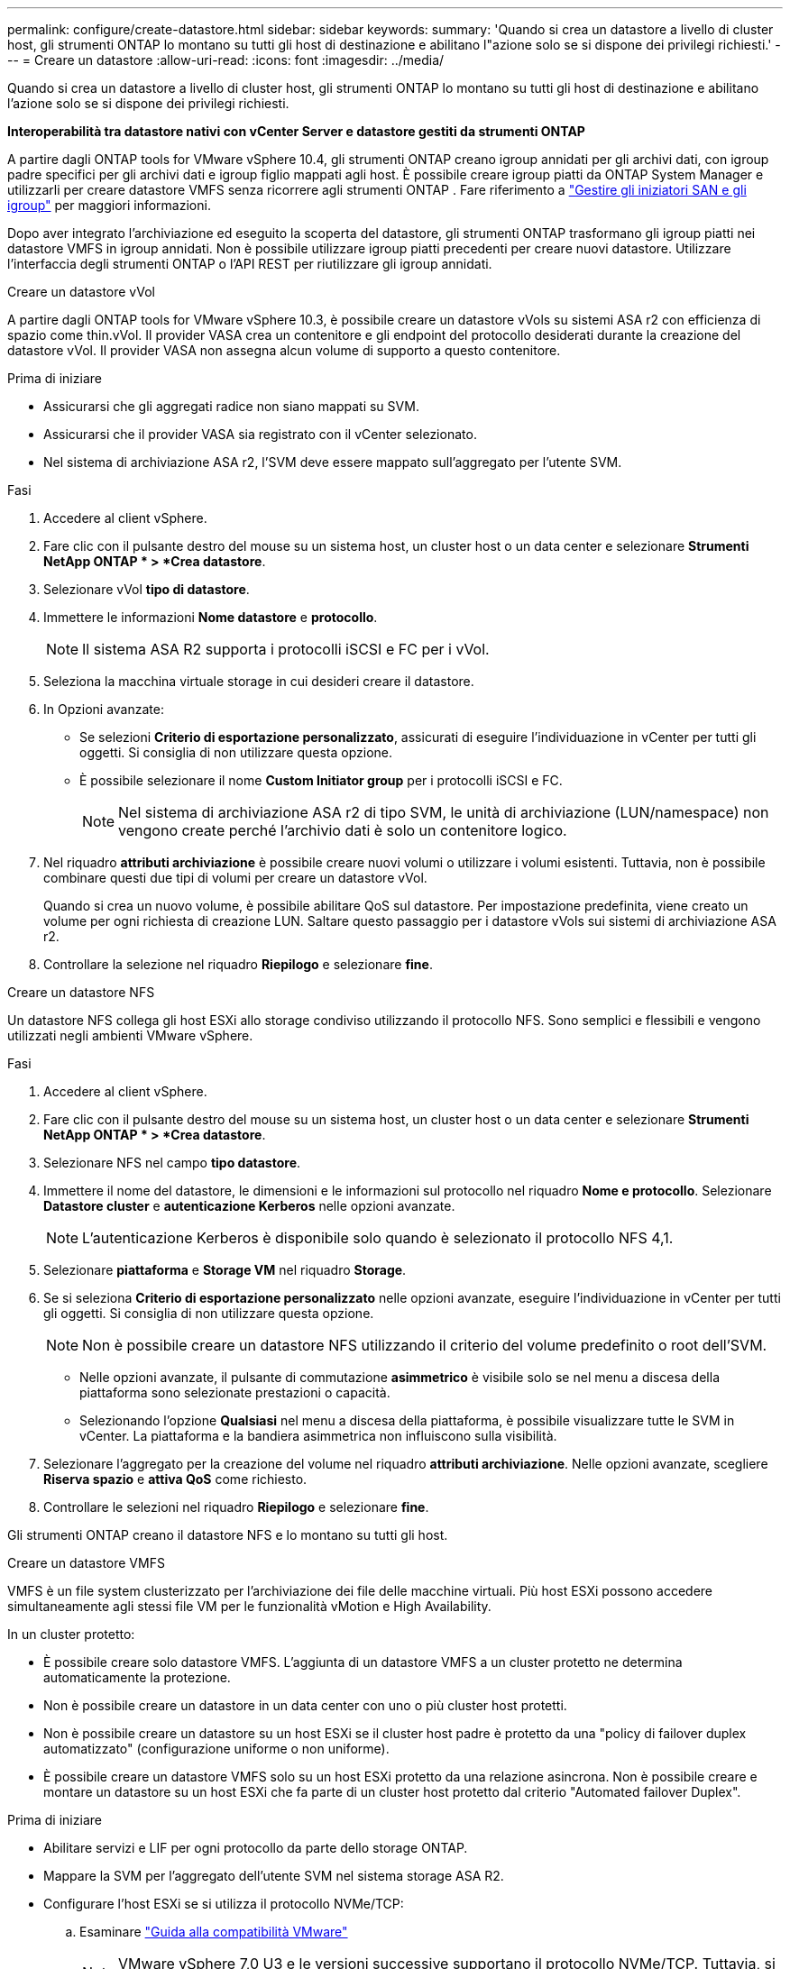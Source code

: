 ---
permalink: configure/create-datastore.html 
sidebar: sidebar 
keywords:  
summary: 'Quando si crea un datastore a livello di cluster host, gli strumenti ONTAP lo montano su tutti gli host di destinazione e abilitano l"azione solo se si dispone dei privilegi richiesti.' 
---
= Creare un datastore
:allow-uri-read: 
:icons: font
:imagesdir: ../media/


[role="lead"]
Quando si crea un datastore a livello di cluster host, gli strumenti ONTAP lo montano su tutti gli host di destinazione e abilitano l'azione solo se si dispone dei privilegi richiesti.

*Interoperabilità tra datastore nativi con vCenter Server e datastore gestiti da strumenti ONTAP*

A partire dagli ONTAP tools for VMware vSphere 10.4, gli strumenti ONTAP creano igroup annidati per gli archivi dati, con igroup padre specifici per gli archivi dati e igroup figlio mappati agli host.  È possibile creare igroup piatti da ONTAP System Manager e utilizzarli per creare datastore VMFS senza ricorrere agli strumenti ONTAP . Fare riferimento a https://docs.netapp.com/us-en/ontap/san-admin/manage-san-initiators-task.html["Gestire gli iniziatori SAN e gli igroup"] per maggiori informazioni.

Dopo aver integrato l'archiviazione ed eseguito la scoperta del datastore, gli strumenti ONTAP trasformano gli igroup piatti nei datastore VMFS in igroup annidati.  Non è possibile utilizzare igroup piatti precedenti per creare nuovi datastore.  Utilizzare l'interfaccia degli strumenti ONTAP o l'API REST per riutilizzare gli igroup annidati.

[role="tabbed-block"]
====
.Creare un datastore vVol
--
A partire dagli ONTAP tools for VMware vSphere 10.3, è possibile creare un datastore vVols su sistemi ASA r2 con efficienza di spazio come thin.vVol.  Il provider VASA crea un contenitore e gli endpoint del protocollo desiderati durante la creazione del datastore vVol.  Il provider VASA non assegna alcun volume di supporto a questo contenitore.

.Prima di iniziare
* Assicurarsi che gli aggregati radice non siano mappati su SVM.
* Assicurarsi che il provider VASA sia registrato con il vCenter selezionato.
* Nel sistema di archiviazione ASA r2, l'SVM deve essere mappato sull'aggregato per l'utente SVM.


.Fasi
. Accedere al client vSphere.
. Fare clic con il pulsante destro del mouse su un sistema host, un cluster host o un data center e selezionare *Strumenti NetApp ONTAP * > *Crea datastore*.
. Selezionare vVol *tipo di datastore*.
. Immettere le informazioni *Nome datastore* e *protocollo*.
+

NOTE: Il sistema ASA R2 supporta i protocolli iSCSI e FC per i vVol.

. Seleziona la macchina virtuale storage in cui desideri creare il datastore.
. In Opzioni avanzate:
+
** Se selezioni *Criterio di esportazione personalizzato*, assicurati di eseguire l'individuazione in vCenter per tutti gli oggetti.  Si consiglia di non utilizzare questa opzione.
** È possibile selezionare il nome *Custom Initiator group* per i protocolli iSCSI e FC.
+

NOTE: Nel sistema di archiviazione ASA r2 di tipo SVM, le unità di archiviazione (LUN/namespace) non vengono create perché l'archivio dati è solo un contenitore logico.



. Nel riquadro *attributi archiviazione* è possibile creare nuovi volumi o utilizzare i volumi esistenti. Tuttavia, non è possibile combinare questi due tipi di volumi per creare un datastore vVol.
+
Quando si crea un nuovo volume, è possibile abilitare QoS sul datastore.  Per impostazione predefinita, viene creato un volume per ogni richiesta di creazione LUN.  Saltare questo passaggio per i datastore vVols sui sistemi di archiviazione ASA r2.

. Controllare la selezione nel riquadro *Riepilogo* e selezionare *fine*.


--
.Creare un datastore NFS
--
Un datastore NFS collega gli host ESXi allo storage condiviso utilizzando il protocollo NFS.  Sono semplici e flessibili e vengono utilizzati negli ambienti VMware vSphere.

.Fasi
. Accedere al client vSphere.
. Fare clic con il pulsante destro del mouse su un sistema host, un cluster host o un data center e selezionare *Strumenti NetApp ONTAP * > *Crea datastore*.
. Selezionare NFS nel campo *tipo datastore*.
. Immettere il nome del datastore, le dimensioni e le informazioni sul protocollo nel riquadro *Nome e protocollo*. Selezionare *Datastore cluster* e *autenticazione Kerberos* nelle opzioni avanzate.
+

NOTE: L'autenticazione Kerberos è disponibile solo quando è selezionato il protocollo NFS 4,1.

. Selezionare *piattaforma* e *Storage VM* nel riquadro *Storage*.
. Se si seleziona *Criterio di esportazione personalizzato* nelle opzioni avanzate, eseguire l'individuazione in vCenter per tutti gli oggetti.  Si consiglia di non utilizzare questa opzione.
+

NOTE: Non è possibile creare un datastore NFS utilizzando il criterio del volume predefinito o root dell'SVM.

+
** Nelle opzioni avanzate, il pulsante di commutazione *asimmetrico* è visibile solo se nel menu a discesa della piattaforma sono selezionate prestazioni o capacità.
** Selezionando l'opzione *Qualsiasi* nel menu a discesa della piattaforma, è possibile visualizzare tutte le SVM in vCenter.  La piattaforma e la bandiera asimmetrica non influiscono sulla visibilità.


. Selezionare l'aggregato per la creazione del volume nel riquadro *attributi archiviazione*. Nelle opzioni avanzate, scegliere *Riserva spazio* e *attiva QoS* come richiesto.
. Controllare le selezioni nel riquadro *Riepilogo* e selezionare *fine*.


Gli strumenti ONTAP creano il datastore NFS e lo montano su tutti gli host.

--
.Creare un datastore VMFS
--
VMFS è un file system clusterizzato per l'archiviazione dei file delle macchine virtuali.  Più host ESXi possono accedere simultaneamente agli stessi file VM per le funzionalità vMotion e High Availability.

In un cluster protetto:

* È possibile creare solo datastore VMFS.  L'aggiunta di un datastore VMFS a un cluster protetto ne determina automaticamente la protezione.
* Non è possibile creare un datastore in un data center con uno o più cluster host protetti.
* Non è possibile creare un datastore su un host ESXi se il cluster host padre è protetto da una "policy di failover duplex automatizzato" (configurazione uniforme o non uniforme).
* È possibile creare un datastore VMFS solo su un host ESXi protetto da una relazione asincrona. Non è possibile creare e montare un datastore su un host ESXi che fa parte di un cluster host protetto dal criterio "Automated failover Duplex".


.Prima di iniziare
* Abilitare servizi e LIF per ogni protocollo da parte dello storage ONTAP.
* Mappare la SVM per l'aggregato dell'utente SVM nel sistema storage ASA R2.
* Configurare l'host ESXi se si utilizza il protocollo NVMe/TCP:
+
.. Esaminare https://www.vmware.com/resources/compatibility/detail.php?deviceCategory=san&productid=49677&releases_filter=589,578,518,508,448&deviceCategory=san&details=1&partner=399&Protocols=1&transportTypes=3&isSVA=0&page=1&display_interval=10&sortColumn=Partner&sortOrder=Asc["Guida alla compatibilità VMware"]
+

NOTE: VMware vSphere 7,0 U3 e le versioni successive supportano il protocollo NVMe/TCP. Tuttavia, si consiglia VMware vSphere 8,0 e versioni successive.

.. Verificare se il fornitore della scheda di interfaccia di rete (NIC) supporta la NIC ESXi con il protocollo NVMe/TCP.
.. Configurare la scheda di rete ESXi per NVMe/TCP in base alle specifiche del fornitore della scheda di rete.
.. Quando si utilizza VMware vSphere 7 release, seguire le istruzioni sul sito VMware https://techdocs.broadcom.com/us/en/vmware-cis/vsphere/vsphere/7-0/vsphere-storage-7-0/about-vmware-nvme-storage/configure-adapters-for-nvme-over-tcp-storage/configure-vmkernel-binding-for-the-tcp-adapter.html["Configurare il binding VMkernel per NVMe over TCP Adapter"] per configurare il binding della porta NVMe/TCP. Quando si utilizza VMware vSphere 8 release, seguire https://techdocs.broadcom.com/us/en/vmware-cis/vsphere/vsphere/8-0/vsphere-storage-8-0/about-vmware-nvme-storage/configuring-nvme-over-tcp-on-esxi.html["Configurazione di NVMe su TCP su ESXi"], per configurare il binding della porta NVMe/TCP.
.. Per VMware vSphere 7 release, seguire le istruzioni a pagina https://techdocs.broadcom.com/us/en/vmware-cis/vsphere/vsphere/7-0/vsphere-storage-7-0/about-vmware-nvme-storage/add-software-nvme-over-rdma-or-nvme-over-tcp-adapters.html["Abilita gli adattatori software NVMe su RDMA o NVMe su TCP"] per configurare gli adattatori software NVMe/TCP. Per la release VMware vSphere 8, seguire https://techdocs.broadcom.com/us/en/vmware-cis/vsphere/vsphere/8-0/vsphere-storage-8-0/about-vmware-nvme-storage/configuring-nvme-over-rdma-roce-v2-on-esxi/add-software-nvme-over-rdma-or-nvme-over-tcp-adapters.html["Aggiunta di adattatori software NVMe su RDMA o NVMe su TCP"] questa procedura per configurare gli adattatori software NVMe/TCP.
.. Eseguire link:../configure/discover-storage-systems-and-hosts.html["Rilevamento di host e sistemi storage"] l'azione sull'host ESXi. Per ulteriori informazioni, fare riferimento a https://community.netapp.com/t5/Tech-ONTAP-Blogs/How-to-Configure-NVMe-TCP-with-vSphere-8-0-Update-1-and-ONTAP-9-13-1-for-VMFS/ba-p/445429["Come configurare NVMe/TCP con vSphere 8,0 Update 1 e ONTAP 9.13,1 per datastore VMFS"].


* Se si utilizza il protocollo NVME/FC, procedere come segue per configurare l'host ESXi:
+
.. Se non è già abilitato, abilitare NVMe over Fabrics (NVMe-of) sugli host ESXi.
.. Zoning SCSI completo.
.. Verificare che gli host ESXi e il sistema ONTAP siano connessi a un livello fisico e logico.




Per configurare una SVM ONTAP per il protocollo FC, fare riferimento alla https://docs.netapp.com/us-en/ontap/san-admin/configure-svm-fc-task.html["Configurare una SVM per FC"].

Per ulteriori informazioni sull'utilizzo del protocollo NVMe/FC con VMware vSphere 8,0, consultare https://docs.netapp.com/us-en/ontap-sanhost/nvme_esxi_8.html["Configurazione host NVMe-of per ESXi 8.x con ONTAP"] .

Per ulteriori informazioni sull'utilizzo di NVMe/FC con VMware vSphere 7,0, consultare https://docs.netapp.com/us-en/ontap-sanhost/nvme_esxi_8.html["Guida alla configurazione degli host NVMe/FC di ONTAP"] e http://www.netapp.com/us/media/tr-4684.pdf["TR-4684"].

.Fasi
. Accedere al client vSphere.
. Fare clic con il pulsante destro del mouse su un sistema host, un cluster host o un data center e selezionare *Strumenti NetApp ONTAP * > *Crea datastore*.
. Selezionare il tipo di datastore VMFS.
. Immettere il nome del datastore, le dimensioni e le informazioni sul protocollo nel riquadro *Nome e protocollo*.  Per aggiungere il nuovo datastore a un cluster VMFS esistente, selezionare il cluster del datastore in Opzioni avanzate.
. Selezionare Storage VM nel riquadro *Storage*. Specificare il *nome gruppo iniziatore personalizzato* nella sezione *Opzioni avanzate* secondo necessità. È possibile scegliere un igroup esistente per il datastore o creare un nuovo igroup con un nome personalizzato.
+
Quando si seleziona il protocollo NVMe/FC o NVMe/TCP, viene creato un nuovo sottosistema di namespace che viene utilizzato per la mappatura degli spazi dei nomi.  Gli strumenti ONTAP creano il sottosistema dello spazio dei nomi utilizzando il nome generato automaticamente che include il nome del datastore.  È possibile rinominare il sottosistema dello spazio dei nomi nel campo *nome del sottosistema dello spazio dei nomi personalizzato* nelle opzioni avanzate del riquadro *Archiviazione*.

. Dal riquadro *attributi di archiviazione*:
+
.. Selezionare *aggregate* dalle opzioni a discesa.
+

NOTE: Per i sistemi di archiviazione ASA r2, l'opzione *Aggregate* non viene visualizzata perché l'archiviazione è disaggregata. Quando si sceglie un sistema di storage ASA r2 di tipo SVM, la pagina degli attributi di storage mostra le opzioni per abilitare la QoS.

.. Gli strumenti ONTAP creano un'unità di archiviazione (LUN/Namespace) con una riserva di spazio ridotta in base al protocollo selezionato.
+

NOTE: A partire da ONTAP 9.16.1, i sistemi storage ASA R2 supportano fino a 12 nodi per cluster.

.. Seleziona il livello di servizio * di performance per i sistemi storage ASA R2 con SVM a 12 nodi, che è un cluster eterogeneo. Questa opzione non è disponibile se la SVM selezionata è un cluster omogeneo o utilizza un utente SVM.
+
'Qualsiasi' è il valore predefinito del livello di servizio delle prestazioni (PSL). Questa impostazione crea l'unità di memorizzazione utilizzando l'algoritmo di posizionamento bilanciato ONTAP. Tuttavia, è possibile selezionare l'opzione prestazioni o estreme in base alle esigenze.

.. Selezionare *Usa volume esistente*, *attiva QoS* come richiesto e fornire i dettagli.
+

NOTE: Nel tipo di archiviazione ASA r2, la creazione o la selezione del volume non si applica alla creazione dell'unità di archiviazione (LUN/Namespace).  Pertanto, queste opzioni non vengono mostrate.

+

NOTE: Non è possibile utilizzare il volume esistente per creare un datastore VMFS con protocollo NVMe/FC o NVMe/TCP.  Creare un nuovo volume per il datastore VMFS.



. Rivedere i dettagli del datastore nel riquadro *Riepilogo* e selezionare *fine*.



NOTE: Se si crea il datastore su un cluster protetto, viene visualizzato un messaggio di sola lettura: "Il datastore viene montato su un cluster protetto".

.Risultato
Gli strumenti ONTAP creano il datastore VMFS e lo montano su tutti gli host.

--
====